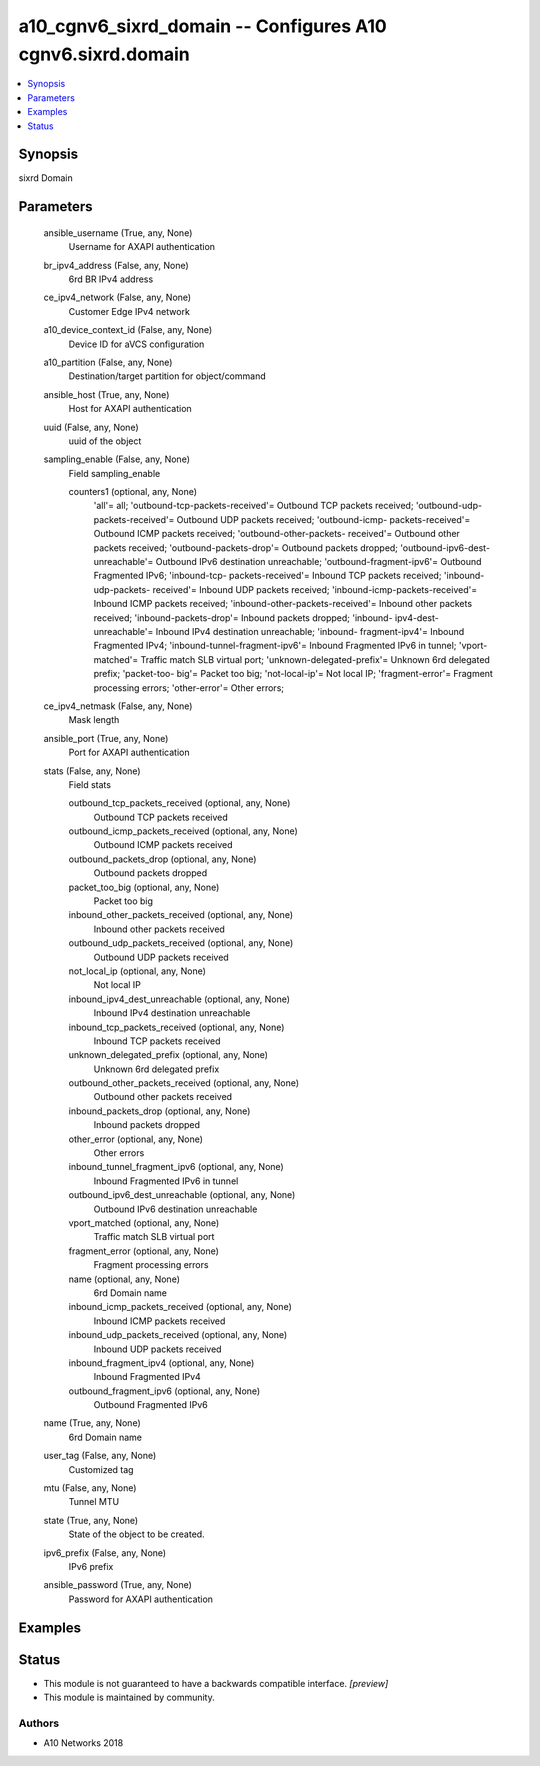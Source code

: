 .. _a10_cgnv6_sixrd_domain_module:


a10_cgnv6_sixrd_domain -- Configures A10 cgnv6.sixrd.domain
===========================================================

.. contents::
   :local:
   :depth: 1


Synopsis
--------

sixrd Domain






Parameters
----------

  ansible_username (True, any, None)
    Username for AXAPI authentication


  br_ipv4_address (False, any, None)
    6rd BR IPv4 address


  ce_ipv4_network (False, any, None)
    Customer Edge IPv4 network


  a10_device_context_id (False, any, None)
    Device ID for aVCS configuration


  a10_partition (False, any, None)
    Destination/target partition for object/command


  ansible_host (True, any, None)
    Host for AXAPI authentication


  uuid (False, any, None)
    uuid of the object


  sampling_enable (False, any, None)
    Field sampling_enable


    counters1 (optional, any, None)
      'all'= all; 'outbound-tcp-packets-received'= Outbound TCP packets received; 'outbound-udp-packets-received'= Outbound UDP packets received; 'outbound-icmp- packets-received'= Outbound ICMP packets received; 'outbound-other-packets- received'= Outbound other packets received; 'outbound-packets-drop'= Outbound packets dropped; 'outbound-ipv6-dest-unreachable'= Outbound IPv6 destination unreachable; 'outbound-fragment-ipv6'= Outbound Fragmented IPv6; 'inbound-tcp- packets-received'= Inbound TCP packets received; 'inbound-udp-packets- received'= Inbound UDP packets received; 'inbound-icmp-packets-received'= Inbound ICMP packets received; 'inbound-other-packets-received'= Inbound other packets received; 'inbound-packets-drop'= Inbound packets dropped; 'inbound- ipv4-dest-unreachable'= Inbound IPv4 destination unreachable; 'inbound- fragment-ipv4'= Inbound Fragmented IPv4; 'inbound-tunnel-fragment-ipv6'= Inbound Fragmented IPv6 in tunnel; 'vport-matched'= Traffic match SLB virtual port; 'unknown-delegated-prefix'= Unknown 6rd delegated prefix; 'packet-too- big'= Packet too big; 'not-local-ip'= Not local IP; 'fragment-error'= Fragment processing errors; 'other-error'= Other errors;



  ce_ipv4_netmask (False, any, None)
    Mask length


  ansible_port (True, any, None)
    Port for AXAPI authentication


  stats (False, any, None)
    Field stats


    outbound_tcp_packets_received (optional, any, None)
      Outbound TCP packets received


    outbound_icmp_packets_received (optional, any, None)
      Outbound ICMP packets received


    outbound_packets_drop (optional, any, None)
      Outbound packets dropped


    packet_too_big (optional, any, None)
      Packet too big


    inbound_other_packets_received (optional, any, None)
      Inbound other packets received


    outbound_udp_packets_received (optional, any, None)
      Outbound UDP packets received


    not_local_ip (optional, any, None)
      Not local IP


    inbound_ipv4_dest_unreachable (optional, any, None)
      Inbound IPv4 destination unreachable


    inbound_tcp_packets_received (optional, any, None)
      Inbound TCP packets received


    unknown_delegated_prefix (optional, any, None)
      Unknown 6rd delegated prefix


    outbound_other_packets_received (optional, any, None)
      Outbound other packets received


    inbound_packets_drop (optional, any, None)
      Inbound packets dropped


    other_error (optional, any, None)
      Other errors


    inbound_tunnel_fragment_ipv6 (optional, any, None)
      Inbound Fragmented IPv6 in tunnel


    outbound_ipv6_dest_unreachable (optional, any, None)
      Outbound IPv6 destination unreachable


    vport_matched (optional, any, None)
      Traffic match SLB virtual port


    fragment_error (optional, any, None)
      Fragment processing errors


    name (optional, any, None)
      6rd Domain name


    inbound_icmp_packets_received (optional, any, None)
      Inbound ICMP packets received


    inbound_udp_packets_received (optional, any, None)
      Inbound UDP packets received


    inbound_fragment_ipv4 (optional, any, None)
      Inbound Fragmented IPv4


    outbound_fragment_ipv6 (optional, any, None)
      Outbound Fragmented IPv6



  name (True, any, None)
    6rd Domain name


  user_tag (False, any, None)
    Customized tag


  mtu (False, any, None)
    Tunnel MTU


  state (True, any, None)
    State of the object to be created.


  ipv6_prefix (False, any, None)
    IPv6 prefix


  ansible_password (True, any, None)
    Password for AXAPI authentication









Examples
--------

.. code-block:: yaml+jinja

    





Status
------




- This module is not guaranteed to have a backwards compatible interface. *[preview]*


- This module is maintained by community.



Authors
~~~~~~~

- A10 Networks 2018

